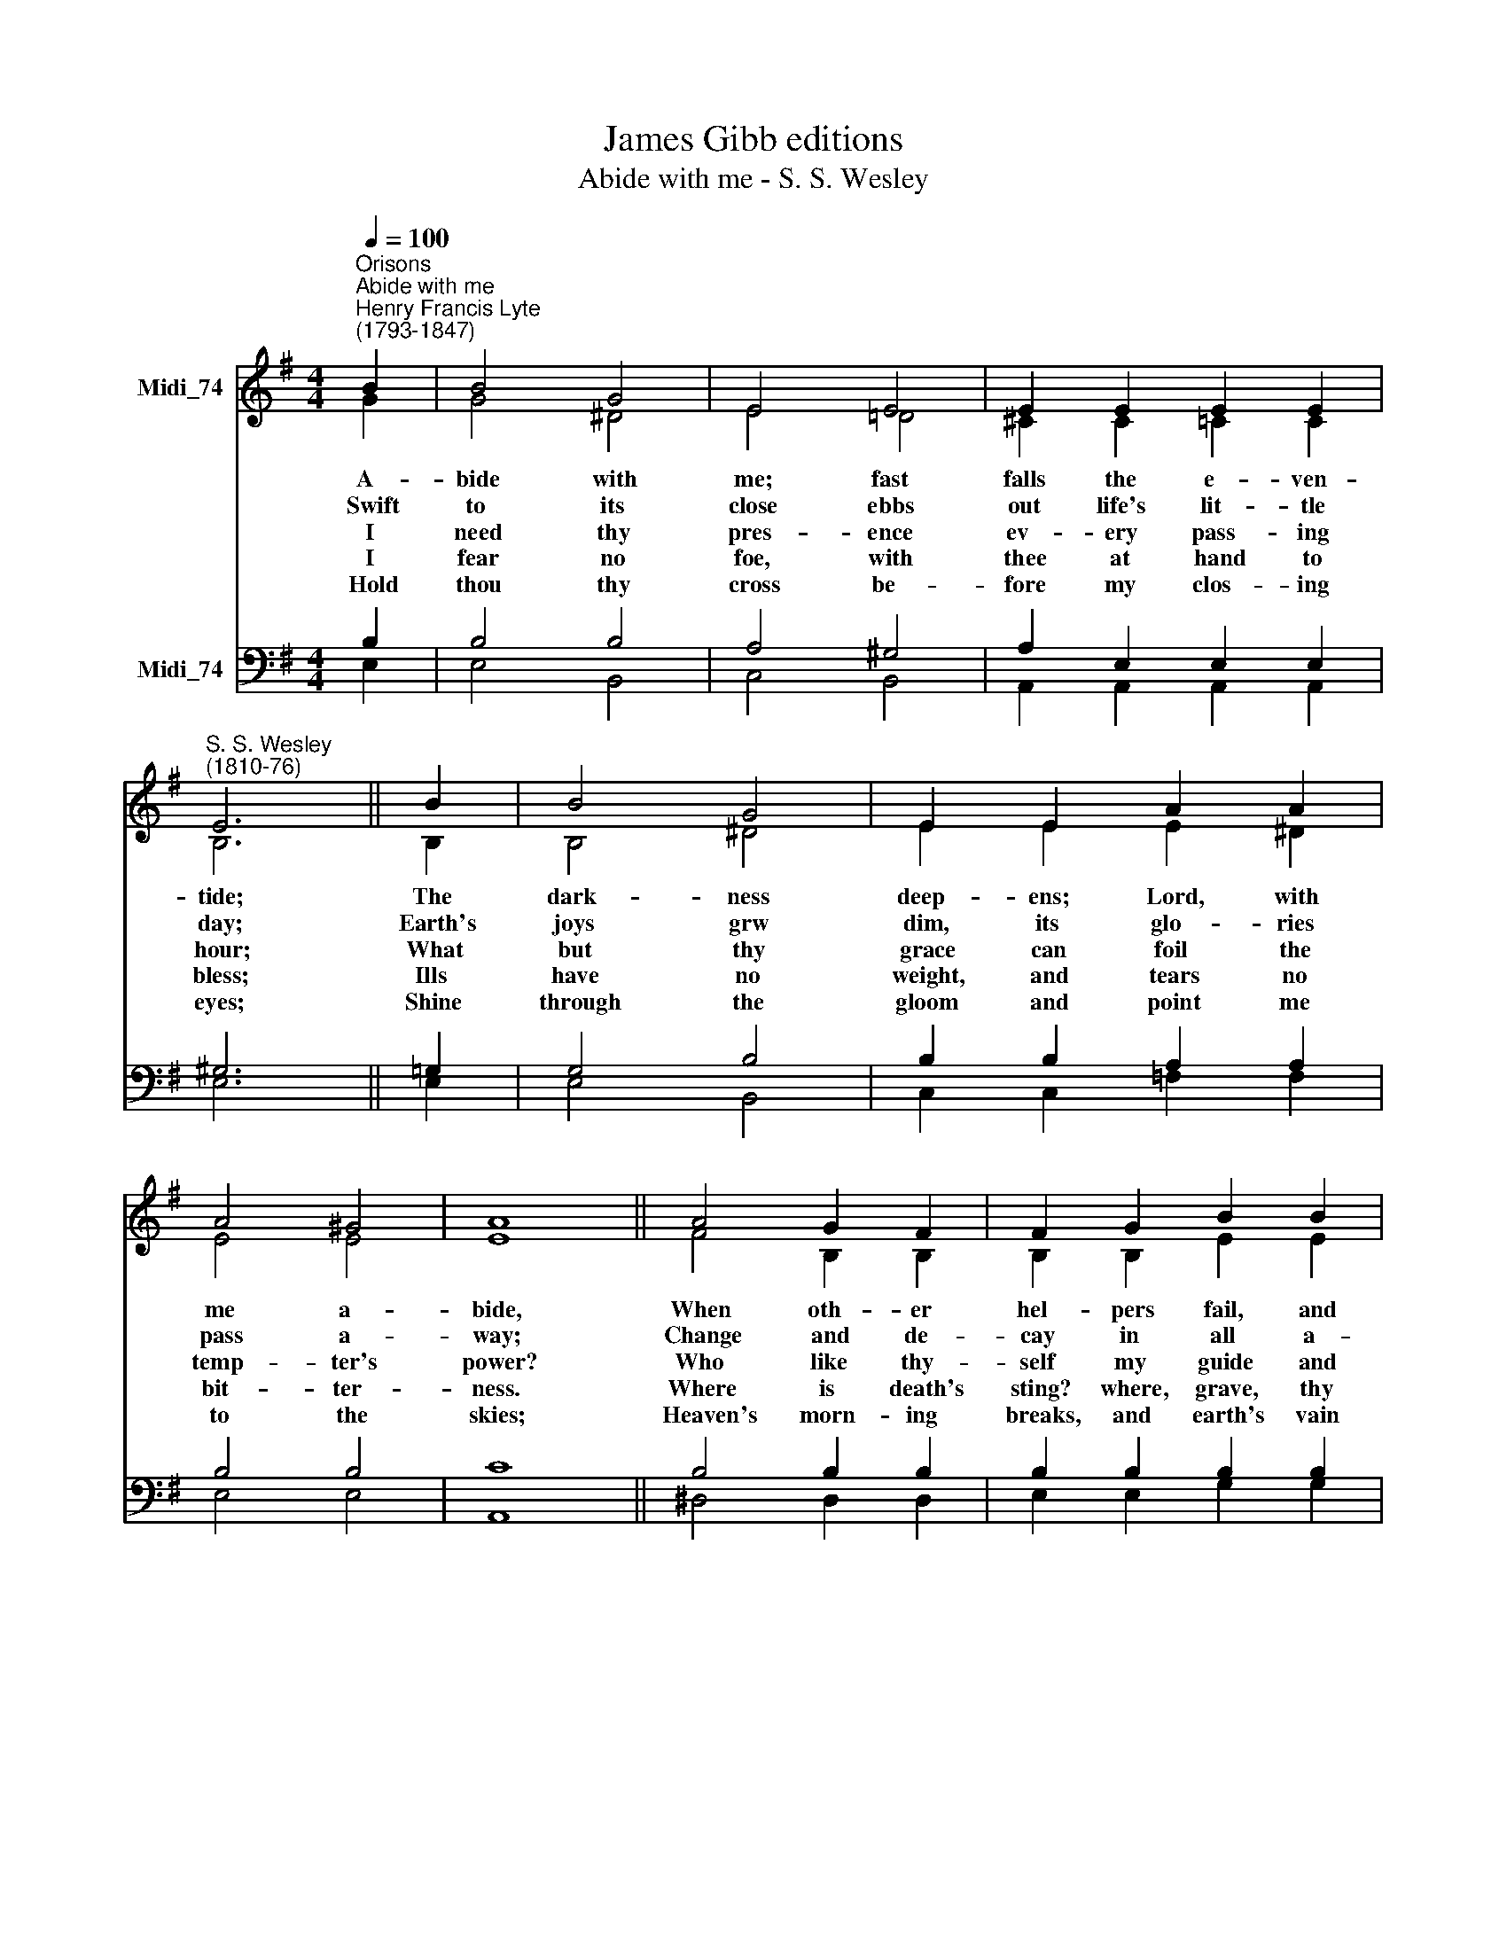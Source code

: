 X:1
T:James Gibb editions
T:Abide with me - S. S. Wesley
%%score ( 1 2 ) ( 3 4 )
L:1/8
Q:1/4=100
M:4/4
K:G
V:1 treble nm="Midi_74"
V:2 treble 
V:3 bass nm="Midi_74"
V:4 bass 
V:1
"^Orisons""^Abide with me""^Henry Francis Lyte\n(1793-1847)" B2 | B4 G4 | E4 E4 | E2 E2 E2 E2 | %4
"^S. S. Wesley\n(1810-76)" E6 || B2 | B4 G4 | E2 E2 A2 A2 | A4 ^G4 | A8 || A4 G2 F2 | F2 G2 B2 B2 | %12
 B4 ^A4 | B8 || B4 B2 B2 | B2 E2 E2 ^F2 | G4 ^D4 | E8 || %18
V:2
 G2 | G4 ^D4 | E4 !courtesy!=D4 | ^C2 C2 =C2 C2 | B,6 || B,2 | B,4 ^D4 | E2 E2 E2 ^D2 | E4 E4 | %9
w: ~A-|bide with|me; fast|falls the e- ven-|tide;|The|dark- ness|deep- ens; Lord, with|me a-|
w: ~Swift|to its|close ebbs|out life's lit- tle|day;|Earth's|joys grw|dim, its glo- ries|pass a-|
w: ~I|need thy|pres- ence|ev- ery pass- ing|hour;|What|but thy|grace can foil the|temp- ter's|
w: ~I|fear no|foe, with|thee at hand to|bless;|Ills|have no|weight, and tears no|bit- ter-|
w: ~Hold|thou thy|cross be-|fore my clos- ing|eyes;|Shine|through the|gloom and point me|to the|
 E8 || F4 B,2 B,2 | B,2 B,2 E2 E2 | F4 F4 | F8 || =F4 F2 F2 | E2 E2 E2 E2 | E4 B,4 | B,8 || %18
w: bide,|When oth- er|hel- pers fail, and|com- forts|flee,|Help of the|help- les, O a-|bide with|me.|
w: way;|Change and de-|cay in all a-|round I|see;|O thou who|chang- est not, a-|bide with|me.|
w: power?|Who like thy-|self my guide and|stay can|be?|Through cloud and|sun- shine, O a-|bide with|me.|
w: ness.|Where is death's|sting? where, grave, thy|vic- to-|ry?|I tri- umph|still, if thou a-|bide with|me.|
w: skies;|Heaven's morn- ing|breaks, and earth's vain|sha- dows|flee;|In life, in|death, O Lord, a-|bide with|me.|
V:3
 B,2 | B,4 B,4 | A,4 ^G,4 | A,2 E,2 E,2 E,2 | ^G,6 || !courtesy!=G,2 | G,4 B,4 | B,2 B,2 A,2 A,2 | %8
 B,4 B,4 | C8 || B,4 B,2 B,2 | B,2 B,2 B,2 B,2 | ^C4 C4 | ^D8 || B,4 B,2 B,2 | B,2 B,2 ^A,2 A,2 | %16
 B,4 (F,2 A,2) | G,8 || %18
V:4
 E,2 | E,4 B,,4 | C,4 B,,4 | A,,2 A,,2 A,,2 A,,2 | E,6 || E,2 | E,4 B,,4 | C,2 C,2 =F,2 F,2 | %8
 E,4 E,4 | A,,8 || ^D,4 D,2 D,2 | E,2 E,2 G,2 G,2 | F,4 F,4 | B,,8 || G,,4 G,,2 G,,2 | %15
 C,2 C,2 C,2 C,2 | B,,4 B,,4 | E,8 || %18


